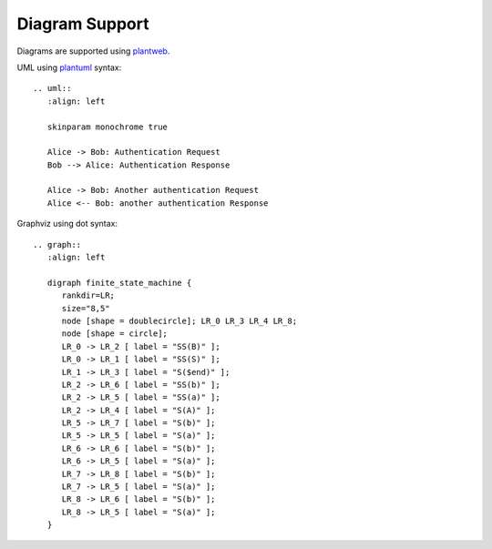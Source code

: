 Diagram Support
===============

Diagrams are supported using plantweb_.

UML using plantuml_ syntax::

  .. uml::
     :align: left

     skinparam monochrome true

     Alice -> Bob: Authentication Request
     Bob --> Alice: Authentication Response

     Alice -> Bob: Another authentication Request
     Alice <-- Bob: another authentication Response


.. uml::
   :align: left

   skinparam monochrome true

   Alice -> Bob: Authentication Request
   Bob --> Alice: Authentication Response

   Alice -> Bob: Another authentication Request
   Alice <-- Bob: another authentication Response


Graphviz using dot syntax::

  .. graph::
     :align: left

     digraph finite_state_machine {
        rankdir=LR;
        size="8,5"
        node [shape = doublecircle]; LR_0 LR_3 LR_4 LR_8;
        node [shape = circle];
        LR_0 -> LR_2 [ label = "SS(B)" ];
        LR_0 -> LR_1 [ label = "SS(S)" ];
        LR_1 -> LR_3 [ label = "S($end)" ];
        LR_2 -> LR_6 [ label = "SS(b)" ];
        LR_2 -> LR_5 [ label = "SS(a)" ];
        LR_2 -> LR_4 [ label = "S(A)" ];
        LR_5 -> LR_7 [ label = "S(b)" ];
        LR_5 -> LR_5 [ label = "S(a)" ];
        LR_6 -> LR_6 [ label = "S(b)" ];
        LR_6 -> LR_5 [ label = "S(a)" ];
        LR_7 -> LR_8 [ label = "S(b)" ];
        LR_7 -> LR_5 [ label = "S(a)" ];
        LR_8 -> LR_6 [ label = "S(b)" ];
        LR_8 -> LR_5 [ label = "S(a)" ];
     }


.. graph::
   :align: left

   digraph finite_state_machine {
      rankdir=LR;
      size="8,5"
      node [shape = doublecircle]; LR_0 LR_3 LR_4 LR_8;
      node [shape = circle];
      LR_0 -> LR_2 [ label = "SS(B)" ];
      LR_0 -> LR_1 [ label = "SS(S)" ];
      LR_1 -> LR_3 [ label = "S($end)" ];
      LR_2 -> LR_6 [ label = "SS(b)" ];
      LR_2 -> LR_5 [ label = "SS(a)" ];
      LR_2 -> LR_4 [ label = "S(A)" ];
      LR_5 -> LR_7 [ label = "S(b)" ];
      LR_5 -> LR_5 [ label = "S(a)" ];
      LR_6 -> LR_6 [ label = "S(b)" ];
      LR_6 -> LR_5 [ label = "S(a)" ];
      LR_7 -> LR_8 [ label = "S(b)" ];
      LR_7 -> LR_5 [ label = "S(a)" ];
      LR_8 -> LR_6 [ label = "S(b)" ];
      LR_8 -> LR_5 [ label = "S(a)" ];
   }


.. _plantweb: https://plantweb.readthedocs.io/index.html
.. _plantuml: http://plantuml.com/
.. _dot: http://www.graphviz.org/doc/info/lang.html
